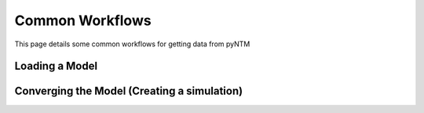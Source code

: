 Common Workflows
================

This page details some common workflows for getting data from pyNTM



Loading a Model
***************



Converging the Model (Creating a simulation)
********************************************


